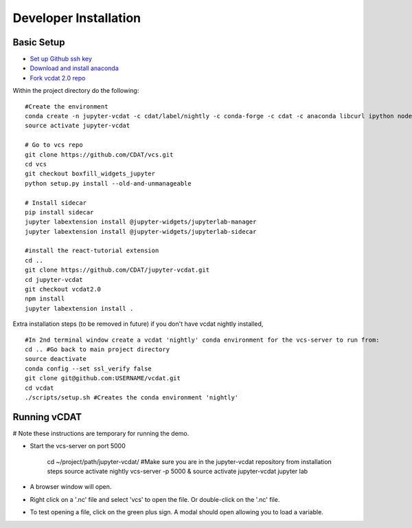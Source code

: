 =================================
Developer Installation
=================================

Basic Setup
-----------------------------
    
* `Set up Github ssh key`_
* `Download and install anaconda`_
* `Fork vcdat 2.0 repo`_

.. _Set up Github ssh key: https://help.github.com/articles/generating-a-new-ssh-key-and-adding-it-to-the-ssh-agent
.. _Download and install anaconda: https://www.continuum.io/downloads
.. _Fork vcdat 2.0 repo: https://github.com/CDAT/jupyter-vcdat

Within the project directory do the following:

::

    #Create the environment
    conda create -n jupyter-vcdat -c cdat/label/nightly -c conda-forge -c cdat -c anaconda libcurl ipython nodejs vcs jupyterlab jupyter flake8 autopep8 pip nb_conda jupyterhub ipywidgets python=3
    source activate jupyter-vcdat

    # Go to vcs repo
    git clone https://github.com/CDAT/vcs.git
    cd vcs
    git checkout boxfill_widgets_jupyter
    python setup.py install --old-and-unmanageable

    # Install sidecar
    pip install sidecar
    jupyter labextension install @jupyter-widgets/jupyterlab-manager
    jupyter labextension install @jupyter-widgets/jupyterlab-sidecar

    #install the react-tutorial extension
    cd ..
    git clone https://github.com/CDAT/jupyter-vcdat.git
    cd jupyter-vcdat
    git checkout vcdat2.0
    npm install
    jupyter labextension install .

Extra installation steps (to be removed in future) if you don't have vcdat nightly installed,

::

    #In 2nd terminal window create a vcdat 'nightly' conda environment for the vcs-server to run from:
    cd .. #Go back to main project directory
    source deactivate
    conda config --set ssl_verify false
    git clone git@github.com:USERNAME/vcdat.git
    cd vcdat
    ./scripts/setup.sh #Creates the conda environment 'nightly'

Running vCDAT
-----------------------------

# Note these instructions are temporary for running the demo.

* Start the vcs-server on port 5000

    cd ~/project/path/jupyter-vcdat/ #Make sure you are in the jupyter-vcdat repository from installation steps
    source activate nightly
    vcs-server -p 5000 &
    source activate jupyter-vcdat
    jupyter lab 

* A browser window will open.
* Right click on a '.nc' file and select 'vcs' to open the file. Or double-click on the '.nc' file.
* To test opening a file, click on the green plus sign. A modal should open allowing you to load a variable.